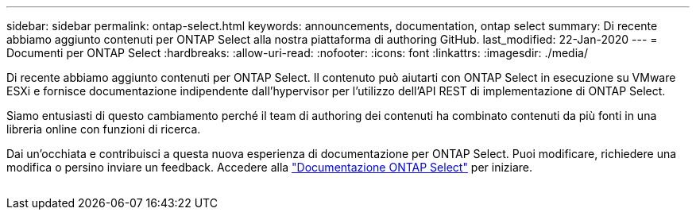 ---
sidebar: sidebar 
permalink: ontap-select.html 
keywords: announcements, documentation, ontap select 
summary: Di recente abbiamo aggiunto contenuti per ONTAP Select alla nostra piattaforma di authoring GitHub. 
last_modified: 22-Jan-2020 
---
= Documenti per ONTAP Select
:hardbreaks:
:allow-uri-read: 
:nofooter: 
:icons: font
:linkattrs: 
:imagesdir: ./media/


[role="lead"]
Di recente abbiamo aggiunto contenuti per ONTAP Select. Il contenuto può aiutarti con ONTAP Select in esecuzione su VMware ESXi e fornisce documentazione indipendente dall'hypervisor per l'utilizzo dell'API REST di implementazione di ONTAP Select.

Siamo entusiasti di questo cambiamento perché il team di authoring dei contenuti ha combinato contenuti da più fonti in una libreria online con funzioni di ricerca.

Dai un'occhiata e contribuisci a questa nuova esperienza di documentazione per ONTAP Select. Puoi modificare, richiedere una modifica o persino inviare un feedback. Accedere alla https://docs.netapp.com/us-en/ontap-select/index.html["Documentazione ONTAP Select"] per iniziare.

image:ontap-select.gif[""]
